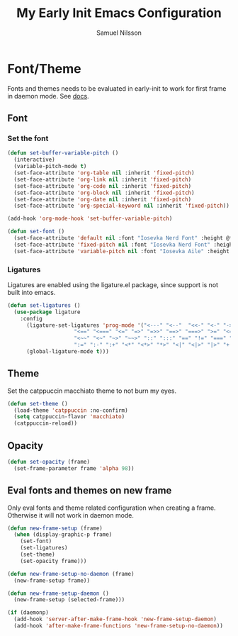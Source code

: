 #+TITLE: My Early Init Emacs Configuration
#+AUTHOR: Samuel Nilsson
#+EMAIL: samuel@samuelnilsson.net
#+OPTIONS: num:nil

* Font/Theme

Fonts and themes needs to be evaluated in early-init to work for first frame in daemon mode.
See [[https://www.gnu.org/software/emacs/manual/html_node/elisp/Creating-Frames.html#index-server_002dafter_002dmake_002dframe_002dhook][docs]].

** Font

*** Set the font

#+begin_src emacs-lisp
(defun set-buffer-variable-pitch ()
  (interactive)
  (variable-pitch-mode t)
  (set-face-attribute 'org-table nil :inherit 'fixed-pitch)
  (set-face-attribute 'org-link nil :inherit 'fixed-pitch)
  (set-face-attribute 'org-code nil :inherit 'fixed-pitch)
  (set-face-attribute 'org-block nil :inherit 'fixed-pitch)
  (set-face-attribute 'org-date nil :inherit 'fixed-pitch)
  (set-face-attribute 'org-special-keyword nil :inherit 'fixed-pitch))

(add-hook 'org-mode-hook 'set-buffer-variable-pitch)

(defun set-font ()
  (set-face-attribute 'default nil :font "Iosevka Nerd Font" :height @fontSize@)
  (set-face-attribute 'fixed-pitch nil :font "Iosevka Nerd Font" :height @fontSize@)
  (set-face-attribute 'variable-pitch nil :font "Iosevka Aile" :height @fontSize@))
#+end_src

*** Ligatures

Ligatures are enabled using the ligature.el package, since support is not built into emacs.

#+begin_src emacs-lisp
(defun set-ligatures ()
  (use-package ligature
    :config
      (ligature-set-ligatures 'prog-mode '("<---" "<--"  "<<-" "<-" "->" "-->" "--->" "<->" "<-->" "<--->" "<---->" "<!--"
					 "<==" "<===" "<=" "=>" "=>>" "==>" "===>" ">=" "<=>" "<==>" "<===>" "<====>" "<!---"
					 "<~~" "<~" "~>" "~~>" "::" ":::" "==" "!=" "===" "!=="
					 ":=" ":-" ":+" "<*" "<*>" "*>" "<|" "<|>" "|>" "+:" "-:" "=:" "<******>" "++" "+++"))
      (global-ligature-mode t)))
#+end_src

** Theme

Set the catppuccin macchiato theme to not burn my eyes.

#+begin_src emacs-lisp
(defun set-theme ()
  (load-theme 'catppuccin :no-confirm)
  (setq catppuccin-flavor 'macchiato)
  (catppuccin-reload))
#+end_src

** Opacity

#+begin_src emacs-lisp
(defun set-opacity (frame)
  (set-frame-parameter frame 'alpha 98))
#+end_src

** Eval fonts and themes on new frame

Only eval fonts and theme related configuration when creating a frame.
Otherwise it will not work in daemon mode.

#+begin_src emacs-lisp
  (defun new-frame-setup (frame)
    (when (display-graphic-p frame)
      (set-font)
      (set-ligatures)
      (set-theme)
      (set-opacity frame)))

  (defun new-frame-setup-no-daemon (frame)
    (new-frame-setup frame))

  (defun new-frame-setup-daemon ()
    (new-frame-setup (selected-frame)))

  (if (daemonp)
    (add-hook 'server-after-make-frame-hook 'new-frame-setup-daemon)
    (add-hook 'after-make-frame-functions 'new-frame-setup-no-daemon))
#+end_src
